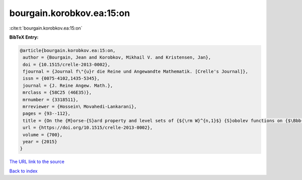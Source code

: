 bourgain.korobkov.ea:15:on
==========================

:cite:t:`bourgain.korobkov.ea:15:on`

**BibTeX Entry:**

.. code-block:: bibtex

   @article{bourgain.korobkov.ea:15:on,
    author = {Bourgain, Jean and Korobkov, Mikhail V. and Kristensen, Jan},
    doi = {10.1515/crelle-2013-0002},
    fjournal = {Journal f\"{u}r die Reine und Angewandte Mathematik. [Crelle's Journal]},
    issn = {0075-4102,1435-5345},
    journal = {J. Reine Angew. Math.},
    mrclass = {58C25 (46E35)},
    mrnumber = {3318511},
    mrreviewer = {Hossein\ Movahedi-Lankarani},
    pages = {93--112},
    title = {On the {M}orse-{S}ard property and level sets of {${\rm W}^{n,1}$} {S}obolev functions on {$\Bbb{R}^n$}},
    url = {https://doi.org/10.1515/crelle-2013-0002},
    volume = {700},
    year = {2015}
   }
`The URL link to the source <ttps://doi.org/10.1515/crelle-2013-0002}>`_


`Back to index <../By-Cite-Keys.html>`_
